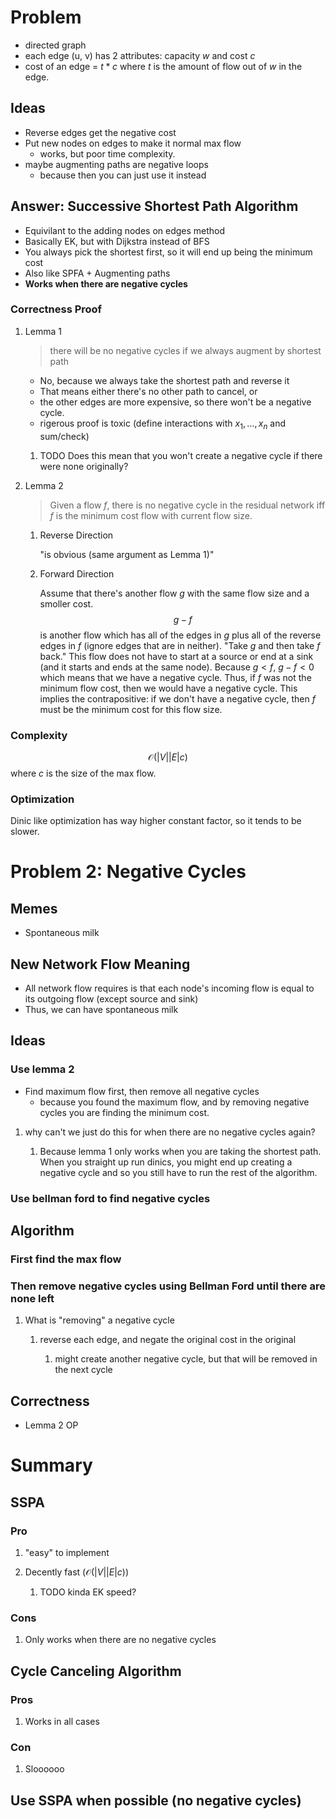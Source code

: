 * Problem
  - directed graph
  - each edge (u, v) has 2 attributes: capacity $w$ and cost $c$
  - cost of an edge = $t*c$ where $t$ is the amount of flow out of $w$ in the edge.
** Ideas
   - Reverse edges get the negative cost
   - Put new nodes on edges to make it normal max flow
     - works, but poor time complexity.
   - maybe augmenting paths are negative loops
     - because then you can just use it instead
** Answer: Successive Shortest Path Algorithm
   - Equivilant to the adding nodes on edges method
   - Basically EK, but with Dijkstra instead of BFS
   - You always pick the shortest first, so it will end up being the minimum cost
   - Also like SPFA + Augmenting paths
   - *Works when there are negative cycles*
*** Correctness Proof
**** Lemma 1
     #+begin_quote
     there will be no negative cycles if we always augment by shortest path
     #+end_quote
     - No, because we always take the shortest path and reverse it
     - That means either there's no other path to cancel, or
     - the other edges are more expensive, so there won't be a negative cycle.
     - rigerous proof is toxic (define interactions with $x_1, \ldots, x_n$ and sum/check)
***** TODO Does this mean that you won't create a negative cycle if there were none originally?
**** Lemma 2
     #+begin_quote
     Given a flow $f$, there is no negative cycle in the residual network iff $f$ is the minimum cost flow with current flow size.
     #+end_quote
***** Reverse Direction
      "is obvious (same argument as Lemma 1)"
***** Forward Direction
      Assume that there's another flow $g$ with the same flow size and a smoller cost.
      $$g-f$$
      is another flow which has all of the edges in $g$ plus all of the reverse edges in $f$ (ignore edges that are in neither). "Take $g$ and then take $f$ back." This flow does not have to start at a source or end at a sink (and it starts and ends at the same node).
      Because $g < f$, $g-f < 0$ which means that we have a negative cycle. Thus, if $f$ was not the minimum flow cost, then we would have a negative cycle. This implies the contrapositive: if we don't have a negative cycle, then $f$ must be the minimum cost for this flow size.
*** Complexity
    $$\mathcal O (|V||E|c)$$
    where $c$ is the size of the max flow.
*** Optimization
    Dinic like optimization has way higher constant factor, so it tends to be slower.

* Problem 2: Negative Cycles
** Memes
   - Spontaneous milk
** New Network Flow Meaning
   - All network flow requires is that each node's incoming flow is equal to its outgoing flow (except source and sink)
   - Thus, we can have spontaneous milk
** Ideas
***  Use lemma 2
    - Find maximum flow first, then remove all negative cycles
      - because you found the maximum flow, and by removing negative cycles you are finding the minimum cost.
**** why can't we just do this for when there are no negative cycles again?
***** Because lemma 1 only works when you are taking the shortest path. When you straight up run dinics, you might end up creating a negative cycle and so you still have to run the rest of the algorithm.
*** Use bellman ford to find negative cycles
** Algorithm
*** First find the max flow
*** Then remove negative cycles using Bellman Ford until there are none left
**** What is "removing" a negative cycle
***** reverse each edge, and negate the original cost in the original
****** might create another negative cycle, but that will be removed in the next cycle
** Correctness
   - Lemma 2 OP
* Summary
** SSPA
*** Pro
**** "easy" to implement
**** Decently fast ($\mathcal O(|V||E|c)$)
***** TODO kinda EK speed?
*** Cons
**** Only works when there are no negative cycles
** Cycle Canceling Algorithm
*** Pros
**** Works in all cases
*** Con
**** Sloooooo
** Use SSPA when possible (no negative cycles)
